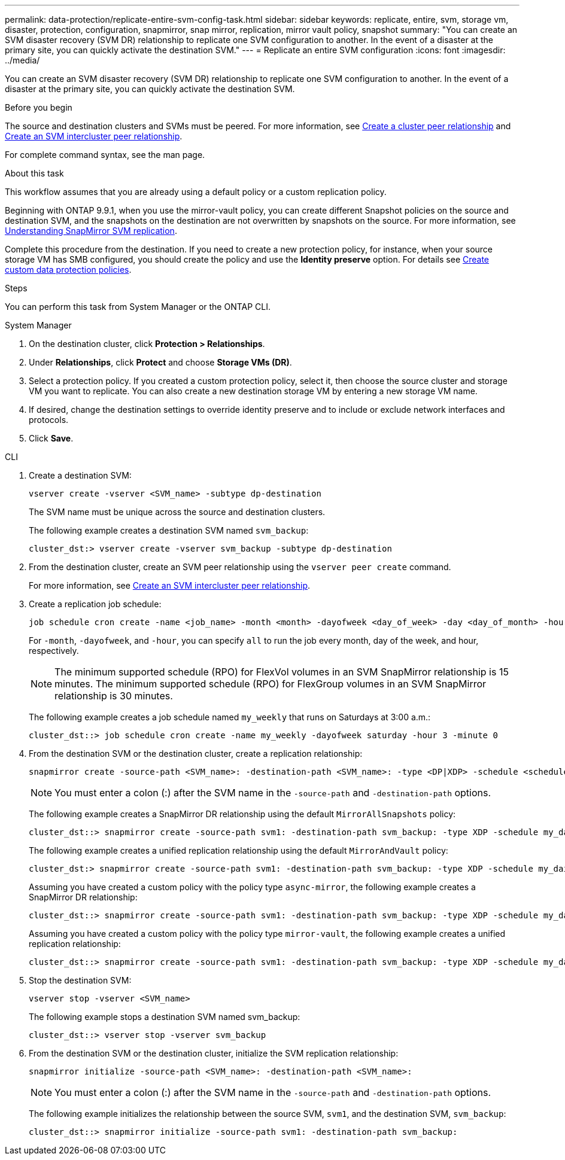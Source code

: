 ---
permalink: data-protection/replicate-entire-svm-config-task.html
sidebar: sidebar
keywords: replicate, entire, svm, storage vm, disaster, protection, configuration, snapmirror, snap mirror, replication, mirror vault policy, snapshot
summary: "You can create an SVM disaster recovery (SVM DR) relationship to replicate one SVM configuration to another. In the event of a disaster at the primary site, you can quickly activate the destination SVM."
---
= Replicate an entire SVM configuration
:icons: font
:imagesdir: ../media/

[.lead]
You can create an SVM disaster recovery (SVM DR) relationship to replicate one SVM configuration to another. In the event of a disaster at the primary site, you can quickly activate the destination SVM.

.Before you begin

The source and destination clusters and SVMs must be peered.
For more information, see link:../peering/create-cluster-relationship-93-later-task.html[Create a cluster peer relationship] and link:../peering/create-intercluster-svm-peer-relationship-93-later-task.html[Create an SVM intercluster peer relationship].

For complete command syntax, see the man page.

.About this task

This workflow assumes that you are already using a default policy or a custom replication policy.

Beginning with ONTAP 9.9.1, when you use the mirror-vault policy, you can create different Snapshot policies on the source and destination SVM, and the snapshots on the destination are not overwritten by snapshots on the source. For more information, see link:snapmirror-svm-replication-concept.html[Understanding SnapMirror SVM replication].

Complete this procedure from the destination. If you need to create a new protection policy, for instance, when your source storage VM has SMB configured, you should create the policy and use the *Identity preserve* option.
For details see link:create-custom-replication-policy-concept.html[Create custom data protection policies].

.Steps
You can perform this task from System Manager or the ONTAP CLI.

[role="tabbed-block"]
====
.System Manager
--

. On the destination cluster, click *Protection > Relationships*.

. Under *Relationships*, click *Protect* and choose *Storage VMs (DR)*.

. Select a protection policy. If you created a custom protection policy, select it, then choose the source cluster and storage VM you want to replicate. You can also create a new destination storage VM by entering a new storage VM name.

. If desired, change the destination settings to override identity preserve and to include or exclude network interfaces and protocols.

. Click *Save*.
--
.CLI
--

. Create a destination SVM:
+
[source,cli]
----
vserver create -vserver <SVM_name> -subtype dp-destination
----
+
The SVM name must be unique across the source and destination clusters.
+
The following example creates a destination SVM named `svm_backup`:
+
----
cluster_dst:> vserver create -vserver svm_backup -subtype dp-destination
----

. From the destination cluster, create an SVM peer relationship using the `vserver peer create` command.
+
For more information, see link:../peering/create-intercluster-svm-peer-relationship-93-later-task.html[Create an SVM intercluster peer relationship].

. Create a replication job schedule:
+
[source,cli]
----
job schedule cron create -name <job_name> -month <month> -dayofweek <day_of_week> -day <day_of_month> -hour <hour> -minute <minute>
----
+
For `-month`, `-dayofweek`, and `-hour`, you can specify `all` to run the job every month, day of the week, and hour, respectively.
+
[NOTE]
The minimum supported schedule (RPO) for FlexVol volumes in an SVM SnapMirror relationship is 15 minutes. The minimum supported schedule (RPO) for FlexGroup volumes in an SVM SnapMirror relationship is 30 minutes.
+
The following example creates a job schedule named `my_weekly` that runs on Saturdays at 3:00 a.m.:
+
----
cluster_dst::> job schedule cron create -name my_weekly -dayofweek saturday -hour 3 -minute 0
----

. From the destination SVM or the destination cluster, create a replication relationship:
+
[source,cli]
----
snapmirror create -source-path <SVM_name>: -destination-path <SVM_name>: -type <DP|XDP> -schedule <schedule> -policy <policy> -identity-preserve true
----
+
[NOTE]
You must enter a colon (:) after the SVM name in the `-source-path` and `-destination-path` options.
+
The following example creates a SnapMirror DR relationship using the default `MirrorAllSnapshots` policy:
+
----
cluster_dst::> snapmirror create -source-path svm1: -destination-path svm_backup: -type XDP -schedule my_daily -policy MirrorAllSnapshots -identity-preserve true
----
+
The following example creates a unified replication relationship using the default `MirrorAndVault` policy:
+
----
cluster_dst:> snapmirror create -source-path svm1: -destination-path svm_backup: -type XDP -schedule my_daily -policy MirrorAndVault -identity-preserve true
----
+
Assuming you have created a custom policy with the policy type `async-mirror`, the following example creates a SnapMirror DR relationship:
+
----
cluster_dst::> snapmirror create -source-path svm1: -destination-path svm_backup: -type XDP -schedule my_daily -policy my_mirrored -identity-preserve true
----
+
Assuming you have created a custom policy with the policy type `mirror-vault`, the following example creates a unified replication relationship:
+
----
cluster_dst::> snapmirror create -source-path svm1: -destination-path svm_backup: -type XDP -schedule my_daily -policy my_unified -identity-preserve true
----

. Stop the destination SVM:
+
[source,cli]
----
vserver stop -vserver <SVM_name>
----
+
The following example stops a destination SVM named svm_backup:
+
----
cluster_dst::> vserver stop -vserver svm_backup
----

. From the destination SVM or the destination cluster, initialize the SVM replication relationship: 
+
[source,cli]
----
snapmirror initialize -source-path <SVM_name>: -destination-path <SVM_name>:
----
+
[NOTE]
You must enter a colon (:) after the SVM name in the `-source-path` and `-destination-path` options.
+
The following example initializes the relationship between the source SVM, `svm1`, and the destination SVM, `svm_backup`:
+
----
cluster_dst::> snapmirror initialize -source-path svm1: -destination-path svm_backup:
----
--
====

// 2024-July-24, Git issue# 1421
// 2024-July-24, ONTAPDOC-1966
// 2023-May-9, issue# 913
// 08 DEC 2021, BURT 1430515
// 2022-2-2, CSAR BURT 1407735
// 2022-2-15, IE issue 368
// 2023-Nov-29, ONTAPDOC-1408
// 01 APR 2021, BURT 1381353
// 09 APR 2021, added link to Create custom policies topic and changed step 3 to specify new destination SVM
// 4 FEB 2022, 1451789 
